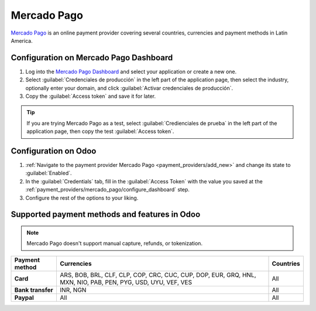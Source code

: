 ============
Mercado Pago
============

`Mercado Pago <https://www.mercadopago.com/>`_ is an online payment provider covering several
countries, currencies and payment methods in Latin America.

.. _payment_providers/mercado_pago/configure_dashboard:

Configuration on Mercado Pago Dashboard
=======================================

#. Log into the `Mercado Pago Dashboard <https://www.mercadopago.com.mx/developers/panel>`_
   and select your application or create a new one.
#. Select :guilabel:`Credenciales de producción` in the left part of the application page, then
   select the industry, optionally enter your domain, and click :guilabel:`Activar credenciales
   de producción`.
#. Copy the :guilabel:`Access token` and save it for later.

.. tip::
   If you are trying Mercado Pago as a test, select :guilabel:`Credienciales de prueba` in the left
   part of the application page, then copy the test :guilabel:`Access token`.

.. image:: mercado_pago/mp-credentials.png
   :alt: Production and testing credentials in Mercado Pago.

.. _payment_providers/mercado_pago/configure_odoo:

Configuration on Odoo
=====================

#. :ref:`Navigate to the payment provider Mercado Pago <payment_providers/add_new>` and change its
   state to :guilabel:`Enabled`.
#. In the :guilabel:`Credentials` tab, fill in the :guilabel:`Access Token` with the value you saved
   at the :ref:`payment_providers/mercado_pago/configure_dashboard` step.
#. Configure the rest of the options to your liking.

.. seealso::
   - :doc:`../payment_providers`
   - `Mercado Pago Odoo webinar <https://www.youtube.com/watch?v=CX8vPHMb1ic>`_

Supported payment methods and features in Odoo
==============================================

.. note::
   Mercado Pago doesn't support manual capture, refunds, or tokenization.

.. |V| replace:: :icon:`fa-check`
.. |X| replace:: :icon:`fa-times`

.. list-table::
   :header-rows: 1
   :stub-columns: 1
   :widths: auto

   * - Payment method
     - Currencies
     - Countries
   * - Card
     - ARS, BOB, BRL, CLF, CLP, COP, CRC, CUC, CUP, DOP, EUR, GRQ, HNL, MXN, NIO, PAB, PEN, PYG,
       USD, UYU, VEF, VES
     - All
   * - Bank transfer
     - INR, NGN
     - All
   * - Paypal
     - All
     - All
